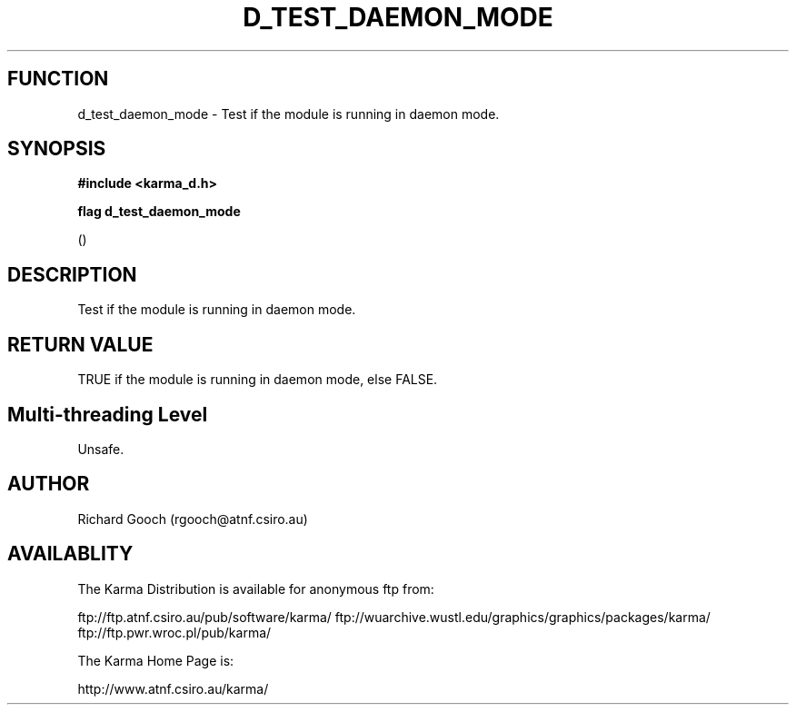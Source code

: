 .TH D_TEST_DAEMON_MODE 3 "13 Nov 2005" "Karma Distribution"
.SH FUNCTION
d_test_daemon_mode \- Test if the module is running in daemon mode.
.SH SYNOPSIS
.B #include <karma_d.h>
.sp
.B flag d_test_daemon_mode
.sp
()
.SH DESCRIPTION
Test if the module is running in daemon mode.
.SH RETURN VALUE
TRUE if the module is running in daemon mode, else FALSE.
.SH Multi-threading Level
Unsafe.
.SH AUTHOR
Richard Gooch (rgooch@atnf.csiro.au)
.SH AVAILABLITY
The Karma Distribution is available for anonymous ftp from:

ftp://ftp.atnf.csiro.au/pub/software/karma/
ftp://wuarchive.wustl.edu/graphics/graphics/packages/karma/
ftp://ftp.pwr.wroc.pl/pub/karma/

The Karma Home Page is:

http://www.atnf.csiro.au/karma/
